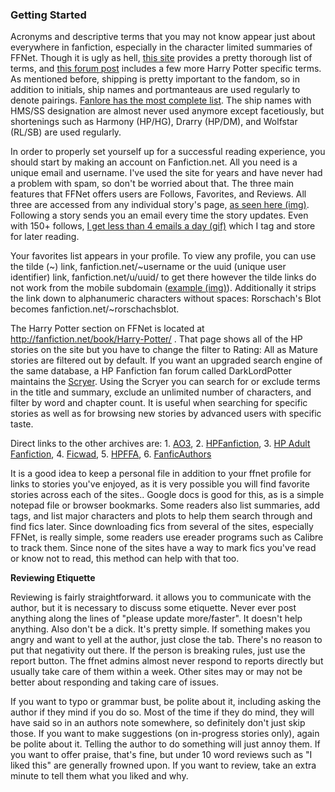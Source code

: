 :PROPERTIES:
:Score: 9
:DateUnix: 1453949758.0
:DateShort: 2016-Jan-28
:END:

*** Getting Started
    :PROPERTIES:
    :CUSTOM_ID: getting-started
    :END:
Acronyms and descriptive terms that you may not know appear just about everywhere in fanfiction, especially in the character limited summaries of FFNet. Though it is ugly as hell, [[http://www.angelfire.com/falcon/moonbeam/terms.html][this site]] provides a pretty thorough list of terms, and [[https://www.fanfiction.net/topic/44309/112420890/Fanfiction-Terminology-Dictionary][this forum post]] includes a few more Harry Potter specific terms. As mentioned before, shipping is pretty important to the fandom, so in addition to initials, ship names and portmanteaus are used regularly to denote pairings. [[http://fanlore.org/wiki/List_of_Harry_Potter_Pairing_Names][Fanlore has the most complete list]]. The ship names with HMS/SS designation are almost never used anymore except facetiously, but shortenings such as Harmony (HP/HG), Drarry (HP/DM), and Wolfstar (RL/SB) are used regularly.

In order to properly set yourself up for a successful reading experience, you should start by making an account on Fanfiction.net. All you need is a unique email and username. I've used the site for years and have never had a problem with spam, so don't be worried about that. The three main features that FFNet offers users are Follows, Favorites, and Reviews. All three are accessed from any individual story's page, [[https://gyazo.com/6876c67f55725e07300e270fc968f596.jpg][as seen here (img)]]. Following a story sends you an email every time the story updates. Even with 150+ follows, [[https://gyazo.com/f5f718826c9375b331eadc336962e006.gif][I get less than 4 emails a day (gif)]] which I tag and store for later reading.

Your favorites list appears in your profile. To view any profile, you can use the tilde (~) link, fanfiction.net/~username or the uuid (unique user identifier) link, fanfiction.net/u/uuid/ to get there however the tilde links do not work from the mobile subdomain ([[https://gyazo.com/d09abaccddf297aff1a15c3a1dd76a94.jpg][example (img)]]). Additionally it strips the link down to alphanumeric characters without spaces: Rorschach's Blot becomes fanfiction.net/~rorschachsblot.

The Harry Potter section on FFNet is located at [[http://fanfiction.net/book/Harry-Potter/]] . That page shows all of the HP stories on the site but you have to change the filter to Rating: All as Mature stories are filtered out by default. If you want an upgraded search engine of the same database, a HP Fanfiction fan forum called DarkLordPotter maintains the [[http://scryer.darklordpotter.net][Scryer]]. Using the Scryer you can search for or exclude terms in the title and summary, exclude an unlimited number of characters, and filter by word and chapter count. It is useful when searching for specific stories as well as for browsing new stories by advanced users with specific taste.

Direct links to the other archives are: 1. [[http://archiveofourown.org/tags/Harry%20Potter%20-%20J*d*%20K*d*%20Rowling/works][AO3]], 2. [[http://www.harrypotterfanfiction.com/storysearch.php][HPFanfiction]], 3. [[http://hp.adult-fanfiction.org/index.php][HP Adult Fanfiction]], 4. [[http://ficwad.com/category/19][Ficwad]], 5. [[http://www.hpfanficarchive.com/stories/][HPFFA]], 6. [[http://www.fanficauthors.net/][FanficAuthors]]

It is a good idea to keep a personal file in addition to your ffnet profile for links to stories you've enjoyed, as it is very possible you will find favorite stories across each of the sites.. Google docs is good for this, as is a simple notepad file or browser bookmarks. Some readers also list summaries, add tags, and list major characters and plots to help them search through and find fics later. Since downloading fics from several of the sites, especially FFNet, is really simple, some readers use ereader programs such as Calibre to track them. Since none of the sites have a way to mark fics you've read or know not to read, this method can help with that too.

*Reviewing Etiquette*

Reviewing is fairly straightforward. it allows you to communicate with the author, but it is necessary to discuss some etiquette. Never ever post anything along the lines of "please update more/faster". It doesn't help anything. Also don't be a dick. It's pretty simple. If something makes you angry and want to yell at the author, just close the tab. There's no reason to put that negativity out there. If the person is breaking rules, just use the report button. The ffnet admins almost never respond to reports directly but usually take care of them within a week. Other sites may or may not be better about responding and taking care of issues.

If you want to typo or grammar bust, be polite about it, including asking the author if they mind if you do so. Most of the time if they do mind, they will have said so in an authors note somewhere, so definitely don't just skip those. If you want to make suggestions (on in-progress stories only), again be polite about it. Telling the author to do something will just annoy them. If you want to offer praise, that's fine, but under 10 word reviews such as "I liked this" are generally frowned upon. If you want to review, take an extra minute to tell them what you liked and why.